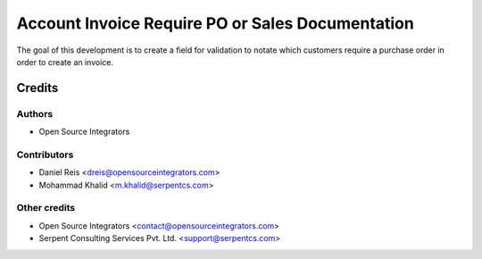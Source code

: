 =================================================
Account Invoice Require PO or Sales Documentation
=================================================

The goal of this development is to create a field for validation to notate
which customers require a purchase order in order to create an invoice.

Credits
=======

Authors
~~~~~~~

* Open Source Integrators

Contributors
~~~~~~~~~~~~

* Daniel Reis <dreis@opensourceintegrators.com>
* Mohammad Khalid <m.khalid@serpentcs.com>

Other credits
~~~~~~~~~~~~~

* Open Source Integrators <contact@opensourceintegrators.com>
* Serpent Consulting Services Pvt. Ltd. <support@serpentcs.com>
